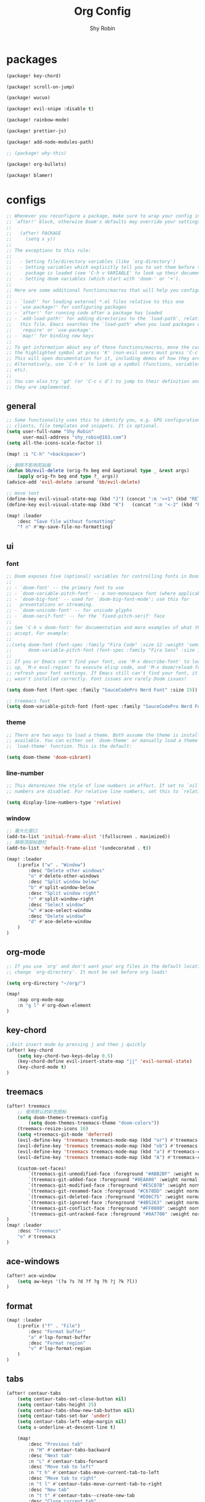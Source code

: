 #+title: Org Config
#+description: Org Mode Configurations In Doom Emacs
#+author: Shy Robin

* packages

#+begin_src emacs-lisp :tangle packages.el
(package! key-chord)

(package! scroll-on-jump)

(package! wucuo)

(package! evil-snipe :disable t)

(package! rainbow-mode)

(package! prettier-js)

(package! add-node-modules-path)

;; (package! why-this)

(package! org-bullets)

(package! blamer)
#+end_src


* configs
#+begin_src emacs-lisp :tangle no
;; Whenever you reconfigure a package, make sure to wrap your config in an
;; `after!' block, otherwise Doom's defaults may override your settings. E.g.
;;
;;   (after! PACKAGE
;;     (setq x y))
;;
;; The exceptions to this rule:
;;
;;   - Setting file/directory variables (like `org-directory')
;;   - Setting variables which explicitly tell you to set them before their
;;     package is loaded (see 'C-h v VARIABLE' to look up their documentation).
;;   - Setting doom variables (which start with 'doom-' or '+').
;;
;; Here are some additional functions/macros that will help you configure Doom.
;;
;; - `load!' for loading external *.el files relative to this one
;; - `use-package!' for configuring packages
;; - `after!' for running code after a package has loaded
;; - `add-load-path!' for adding directories to the `load-path', relative to
;;   this file. Emacs searches the `load-path' when you load packages with
;;   `require' or `use-package'.
;; - `map!' for binding new keys
;;
;; To get information about any of these functions/macros, move the cursor over
;; the highlighted symbol at press 'K' (non-evil users must press 'C-c c k').
;; This will open documentation for it, including demos of how they are used.
;; Alternatively, use `C-h o' to look up a symbol (functions, variables, faces,
;; etc).
;;
;; You can also try 'gd' (or 'C-c c d') to jump to their definition and see how
;; they are implemented.
#+end_src

** general
#+begin_src emacs-lisp :tangle yes
;; Some functionality uses this to identify you, e.g. GPG configuration, email
;; clients, file templates and snippets. It is optional.
(setq user-full-name "Shy Robin"
      user-mail-address "shy_robin@163.com")
(setq all-the-icons-scale-factor 1)

(map! :i "C-h" "<backspace>")

;; 删除不影响剪贴板
(defun bb/evil-delete (orig-fn beg end &optional type _ &rest args)
    (apply orig-fn beg end type ?_ args))
(advice-add 'evil-delete :around 'bb/evil-delete)

;; move text
(define-key evil-visual-state-map (kbd "J") (concat ":m '>+1" (kbd "RET") "gv=gv"))
(define-key evil-visual-state-map (kbd "K")   (concat ":m '<-2" (kbd "RET") "gv=gv"))

(map! :leader
    :desc "Save file without formatting"
    "f n" #'my-save-file-no-formatting)
#+end_src

** ui
*** font
#+begin_src emacs-lisp :tangle yes
;; Doom exposes five (optional) variables for controlling fonts in Doom:
;;
;; - `doom-font' -- the primary font to use
;; - `doom-variable-pitch-font' -- a non-monospace font (where applicable)
;; - `doom-big-font' -- used for `doom-big-font-mode'; use this for
;;   presentations or streaming.
;; - `doom-unicode-font' -- for unicode glyphs
;; - `doom-serif-font' -- for the `fixed-pitch-serif' face
;;
;; See 'C-h v doom-font' for documentation and more examples of what they
;; accept. For example:
;;
;;(setq doom-font (font-spec :family "Fira Code" :size 12 :weight 'semi-light)
;;      doom-variable-pitch-font (font-spec :family "Fira Sans" :size 13))
;;
;; If you or Emacs can't find your font, use 'M-x describe-font' to look them
;; up, `M-x eval-region' to execute elisp code, and 'M-x doom/reload-font' to
;; refresh your font settings. If Emacs still can't find your font, it likely
;; wasn't installed correctly. Font issues are rarely Doom issues!

(setq doom-font (font-spec :family "SauceCodePro Nerd Font" :size 15))

;; treemacs font
(setq doom-variable-pitch-font (font-spec :family "SauceCodePro Nerd Font" :size 15))
#+end_src

*** theme
#+begin_src emacs-lisp :tangle yes
;; There are two ways to load a theme. Both assume the theme is installed and
;; available. You can either set `doom-theme' or manually load a theme with the
;; `load-theme' function. This is the default:

(setq doom-theme 'doom-vibrant)
#+end_src

*** line-number
#+begin_src emacs-lisp :tangle yes
;; This determines the style of line numbers in effect. If set to `nil', line
;; numbers are disabled. For relative line numbers, set this to `relative'.

(setq display-line-numbers-type 'relative)
#+end_src

*** window
#+begin_src emacs-lisp :tangle yes
;; 最大化窗口
(add-to-list 'initial-frame-alist '(fullscreen . maximized))
;; 移除顶部标题栏
(add-to-list 'default-frame-alist '(undecorated . t))

(map! :leader
    (:prefix ("w" . "Window")
        :desc "Delete other windows"
        "o" #'delete-other-windows
        :desc "Split window below"
        "b" #'split-window-below
        :desc "Split window right"
        "r" #'split-window-right
        :desc "Select window"
        "w" #'ace-select-window
        :desc "Delete window"
        "d" #'ace-delete-window
    )
)
#+end_src

** org-mode
#+begin_src emacs-lisp :tangle yes
;; If you use `org' and don't want your org files in the default location below,
;; change `org-directory'. It must be set before org loads!

(setq org-directory "~/org/")

(map!
    :map org-mode-map
    :n "g l" #'org-down-element
)
#+end_src

** key-chord
#+begin_src emacs-lisp :tangle yes
;;Exit insert mode by pressing j and then j quickly
(after! key-chord
    (setq key-chord-two-keys-delay 0.5)
    (key-chord-define evil-insert-state-map "jj" 'evil-normal-state)
    (key-chord-mode t)
)
#+end_src

** treemacs
#+begin_src emacs-lisp :tangle yes
(after! treemacs
    ;; 使用默认的彩色图标
    (setq doom-themes-treemacs-config
        (setq doom-themes-treemacs-theme "doom-colors"))
    (treemacs-resize-icons 16)
    (setq +treemacs-git-mode 'deferred)
    (evil-define-key 'treemacs treemacs-mode-map (kbd "or") #'treemacs-visit-node-ace-horizontal-split)
    (evil-define-key 'treemacs treemacs-mode-map (kbd "ob") #'treemacs-visit-node-ace-vertical-split)
    (evil-define-key 'treemacs treemacs-mode-map (kbd "a") #'treemacs-create-file)
    (evil-define-key 'treemacs treemacs-mode-map (kbd "A") #'treemacs-create-dir)

    (custom-set-faces!
        `(treemacs-git-unmodified-face :foreground "#ABB2BF" :weight normal)
        `(treemacs-git-added-face :foreground "#0EAA00" :weight normal)
        `(treemacs-git-modified-face :foreground "#E5C07B" :weight normal)
        `(treemacs-git-renamed-face :foreground "#C678DD" :weight normal)
        `(treemacs-git-deleted-face :foreground "#E06C75" :weight normal)
        `(treemacs-git-ignored-face :foreground "#4B5263" :weight normal)
        `(treemacs-git-conflict-face :foreground "#FF0000" :weight normal)
        `(treemacs-git-untracked-face :foreground "#0A7700" :weight normal))
)
(map! :leader
    :desc "Treemacs"
    "e" #'treemacs
)
#+end_src

** ace-windows
#+begin_src emacs-lisp :tangle yes
(after! ace-window
    (setq aw-keys '(?a ?s ?d ?f ?g ?h ?j ?k ?l))
)
#+end_src

** format
#+begin_src emacs-lisp :tangle yes
(map! :leader
    (:prefix ("f" . "File")
        :desc "Format buffer"
        "a" #'lsp-format-buffer
        :desc "Format region"
        "v" #'lsp-format-region
    )
)
#+end_src

** tabs
#+begin_src emacs-lisp :tangle yes
(after! centaur-tabs
    (setq centaur-tabs-set-close-button nil)
    (setq centaur-tabs-height 25)
    (setq centaur-tabs-show-new-tab-button nil)
    (setq centaur-tabs-set-bar 'under)
    (setq centaur-tabs-left-edge-margin nil)
    (setq x-underline-at-descent-line t)

    (map!
        :desc "Previous tab"
        :n "H" #'centaur-tabs-backward
        :desc "Next tab"
        :n "L" #'centaur-tabs-forward
        :desc "Move tab to left"
        :n "t h" #'centaur-tabs-move-current-tab-to-left
        :desc "Move tab to right"
        :n "t l" #'centaur-tabs-move-current-tab-to-right
        :desc "New tab"
        :n "t t" #'centaur-tabs--create-new-tab
        :desc "Close current tab"
        :n "t w" #'kill-this-buffer
        :desc "Close other tabs"
        :n "t o" #'centaur-tabs-kill-other-buffers-in-current-group
        :desc "Ace jump tab"
        :n "t j" #'centaur-tabs-ace-jump
    )
)
#+end_src

** flycheck
#+begin_src emacs-lisp :tangle yes
(map!
    :map prog-mode-map
    :desc "Find type definition"
    :n "g t" #'+lookup/type-definition
    :desc "Next flycheck error"
    :n "g n" #'flycheck-next-error
    :desc "Previous flycheck error"
    :n "g N" #'flycheck-previous-error
    :desc "Next flycheck error"
    :n "g j" #'flycheck-next-error
    :desc "Previous flycheck error"
    :n "g k" #'flycheck-previous-error
    :desc "List flycheck errors"
    :n "g l" #'+default/diagnostics
)
#+end_src

** lsp
#+begin_src emacs-lisp :tangle yes
(map!
    :desc "Show doc glance"
    :n "g h" #'lsp-ui-doc-glance
    :desc "Peek find references"
    :n "g r" #'lsp-ui-peek-find-references
)

(setq +lsp-company-backends '(:separate company-yasnippet company-capf))
#+end_src

** scroll-on-jump
#+begin_src emacs-lisp :tangle yes
(after! scroll-on-jump
    (with-eval-after-load 'evil
        (scroll-on-jump-advice-add evil-undo)
        (scroll-on-jump-advice-add evil-redo)
        (scroll-on-jump-advice-add evil-jump-item)
        (scroll-on-jump-advice-add evil-jump-forward)
        (scroll-on-jump-advice-add evil-jump-backward)
        (scroll-on-jump-advice-add evil-ex-search-next)
        (scroll-on-jump-advice-add evil-ex-search-previous)
        (scroll-on-jump-advice-add evil-forward-paragraph)
        (scroll-on-jump-advice-add evil-backward-paragraph)
        (scroll-on-jump-advice-add evil-goto-mark)

        ;; Actions that themselves scroll.
        (scroll-on-jump-with-scroll-advice-add evil-goto-line)
        (scroll-on-jump-with-scroll-advice-add evil-scroll-down)
        (scroll-on-jump-with-scroll-advice-add evil-scroll-up)
        (scroll-on-jump-with-scroll-advice-add evil-scroll-line-to-center)
        (scroll-on-jump-with-scroll-advice-add evil-scroll-line-to-top)
        (scroll-on-jump-with-scroll-advice-add evil-scroll-line-to-bottom)
    )
)
#+end_src

** doom-modeline
#+begin_src emacs-lisp :tangle yes
(after! doom-modeline
    (setq doom-modeline-vcs-max-length 999)
    ;; Whether display the modal state icon.
    ;; Including `evil', `overwrite', `god', `ryo' and `xah-fly-keys', etc.
    (setq doom-modeline-modal-icon nil)
    (setq auto-revert-check-vc-info t)
    (setq doom-modeline-buffer-file-name-style "file-name")
    (setq doom-modeline-height 1)
    (set-face-attribute 'mode-line nil :height 150)
    (set-face-attribute 'mode-line-inactive nil :height 150)
)
#+end_src

** ispell
#+begin_src emacs-lisp :tangle yes
(ispell-change-dictionary "en_US" t)

(add-hook 'prog-mode-hook #'wucuo-start)
(add-hook 'text-mode-hook #'wucuo-start)

(setq ispell-program-name "aspell")
;; You could add extra option "--camel-case" for camel case code spell checking if Aspell 0.60.8+ is installed
;; @see https://github.com/redguardtoo/emacs.d/issues/796
(setq ispell-extra-args '("--sug-mode=ultra" "--lang=en_US" "--run-together" "--run-together-limit=16" "--camel-case"))
#+end_src

** projectile
#+begin_src emacs-lisp :tangle yes
;; projectile discover projects in search path
(setq projectile-project-search-path '("~/Projects/"))
#+end_src

** avy
#+begin_src emacs-lisp :tangle yes
(map! :n "f" #'avy-goto-char
      :o "f" #'avy-goto-char
)
#+end_src

** rainbow-mode
#+begin_src emacs-lisp :tangle yes
(use-package! rainbow-mode
  :hook (prog-mode . rainbow-mode))
#+end_src

** prettier-js
#+begin_src emacs-lisp :tangle yes
(setq-hook! 'js-mode-hook +format-with-lsp nil)
(setq-hook! 'js-mode-hook +format-with :none)
(eval-after-load 'web-mode
    '(progn
       (add-hook 'web-mode-hook #'add-node-modules-path)
       (add-hook 'web-mode-hook #'prettier-js-mode)))
(eval-after-load 'typescript-mode
    '(progn
       (add-hook 'typescript-mode-hook #'add-node-modules-path)
       (add-hook 'typescript-mode-hook #'prettier-js-mode)))

(defun my-save-file-no-formatting ()
    (interactive)
    (let ((before-save-hook (remove 'prettier-js before-save-hook)))
    (save-buffer)))
#+end_src

** company
#+begin_src emacs-lisp :tangle yes
;; fix: complete objects error
(advice-add 'json-parse-string :around
    (lambda (orig string &rest rest)
        (apply orig (s-replace "\\u0000" "" string)
        rest)))

;; minor changes: saves excursion and uses search-forward instead of re-search-forward
(advice-add 'json-parse-buffer :around
    (lambda (oldfn &rest args)
        (save-excursion
            (while (search-forward "\\u0000" nil t)
            (replace-match "" nil t)))
        (apply oldfn args)))

(after! company
    ;;; Prevent suggestions from being triggered automatically. In particular,
    ;;; this makes it so that:
    ;;; - TAB will always complete the current selection.
    ;;; - RET will only complete the current selection if the user has explicitly
    ;;;   interacted with Company.
    ;;; - SPC will never complete the current selection.
    ;;;
    ;;; Based on:
    ;;; - https://github.com/company-mode/company-mode/issues/530#issuecomment-226566961
    ;;; - https://emacs.stackexchange.com/a/13290/12534
    ;;; - http://stackoverflow.com/a/22863701/3538165
    ;;;
    ;;; See also:
    ;;; - https://emacs.stackexchange.com/a/24800/12534
    ;;; - https://emacs.stackexchange.com/q/27459/12534

    ;; <return> is for windowed Emacs; RET is for terminal Emacs
    (dolist (key '("<return>" "RET"))
        ;; Here we are using an advanced feature of define-key that lets
        ;; us pass an "extended menu item" instead of an interactive
        ;; function. Doing this allows RET to regain its usual
        ;; functionality when the user has not explicitly interacted with
        ;; Company.
        (define-key company-active-map (kbd key)
            `(menu-item nil company-complete
                :filter ,(lambda (cmd)
                    (when (company-explicit-action-p)
                        cmd)))))
    ;; (define-key company-active-map (kbd "TAB") #'company-complete-selection)
    (map! :map company-active-map "TAB" #'company-complete-selection)
    (map! :map company-active-map "<tab>" #'company-complete-selection)
    (define-key company-active-map (kbd "SPC") nil)

    ;; Company appears to override the above keymap based on company-auto-complete-chars.
    ;; Turning it off ensures we have full control.
    (setq company-auto-commit-chars nil)
)
#+end_src

** why-this
#+begin_src emacs-lisp :tangle no
(global-why-this-mode)
(setq why-this-annotate-enable-heat-map nil)
(setq why-this-enable-tooltip nil)
#+end_src

** diff-hl
#+begin_src emacs-lisp :tangle yes
(after! diff-hl
    (map! :leader
        "g j" #'diff-hl-next-hunk
        "g k" #'diff-hl-previous-hunk
        "g J" #'diff-hl-show-hunk-next
        "g K" #'diff-hl-show-hunk-previous
    )
)
#+end_src

** org-bullets
#+begin_src emacs-lisp :tangle yes
(add-hook 'org-mode-hook (lambda () (org-bullets-mode 1)))
#+end_src

** blamer
#+begin_src emacs-lisp :tangle yes
(global-blamer-mode 1)
#+end_src
